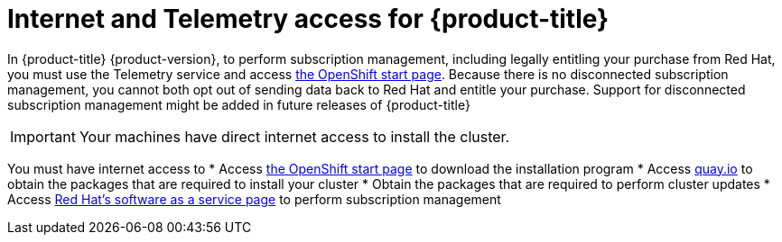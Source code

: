 // Module included in the following assemblies:
//
// * installing/installing_aws/installing-aws-default.adoc
// * installing/installing_aws/installing-aws-customizations.adoc
// * installing/installing_aws/installing-aws-network-customizations.adoc
// * installing/installing_aws_user_infra/installing-aws-user-infra.adoc
// * installing/installing_bare_metal/installing-bare-metal.adoc
// * installing/installing_vsphere/installing-vsphere.adoc

[id="cluster-entitlements_{context}"]
= Internet and Telemetry access for {product-title}

In {product-title} {product-version}, to perform subscription management,
including legally entitling your purchase from Red Hat, you must use the
Telemetry service and access
link:https://cloud.openshift.com/clusters/install[the OpenShift start page].
Because there is no disconnected subscription management, you cannot both opt
out of sending data back to Red Hat and entitle your purchase. Support for
disconnected subscription management might be added in future releases of
{product-title}

[IMPORTANT]
====
Your machines have direct internet access to install the cluster.
====

You must have internet access to
* Access link:https://cloud.openshift.com/clusters/install[the OpenShift start page]
to download the installation program
* Access link:http://quay.io[quay.io] to obtain the packages that are required
to install your cluster
* Obtain the packages that are required to perform cluster updates
* Access link:http://cloud.redhat.com[Red Hat's software as a service page]
to perform subscription management